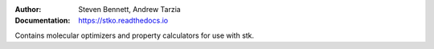 :author: Steven Bennett, Andrew Tarzia
:Documentation: https://stko.readthedocs.io

Contains molecular optimizers and property calculators for use with stk.